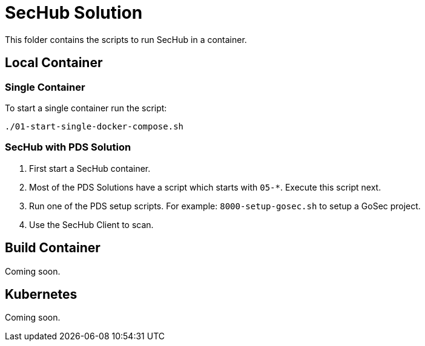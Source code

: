 // SPDX-License-Identifier: MIT

= SecHub Solution

This folder contains the scripts to run SecHub in a container.

== Local Container

=== Single Container

To start a single container run the script:

----
./01-start-single-docker-compose.sh
----

=== SecHub with PDS Solution

. First start a SecHub container.

. Most of the PDS Solutions have a script which starts with `05-*`. Execute this script next.

. Run one of the PDS setup scripts. For example: `8000-setup-gosec.sh` to setup a GoSec project.

. Use the SecHub Client to scan.

== Build Container

Coming soon.

== Kubernetes

Coming soon.

